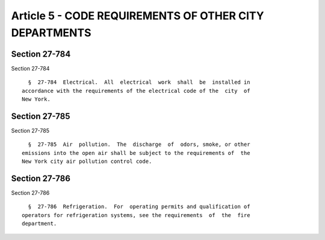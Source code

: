 Article 5 - CODE REQUIREMENTS OF OTHER CITY DEPARTMENTS
=======================================================

Section 27-784
--------------

Section 27-784 ::    
        
     
        §  27-784  Electrical.  All  electrical  work  shall  be  installed in
      accordance with the requirements of the electrical code of the  city  of
      New York.
    
    
    
    
    
    
    

Section 27-785
--------------

Section 27-785 ::    
        
     
        §  27-785  Air  pollution.  The  discharge  of  odors, smoke, or other
      emissions into the open air shall be subject to the requirements of  the
      New York city air pollution control code.
    
    
    
    
    
    
    

Section 27-786
--------------

Section 27-786 ::    
        
     
        §  27-786  Refrigeration.  For  operating permits and qualification of
      operators for refrigeration systems, see the requirements  of  the  fire
      department.
    
    
    
    
    
    
    

